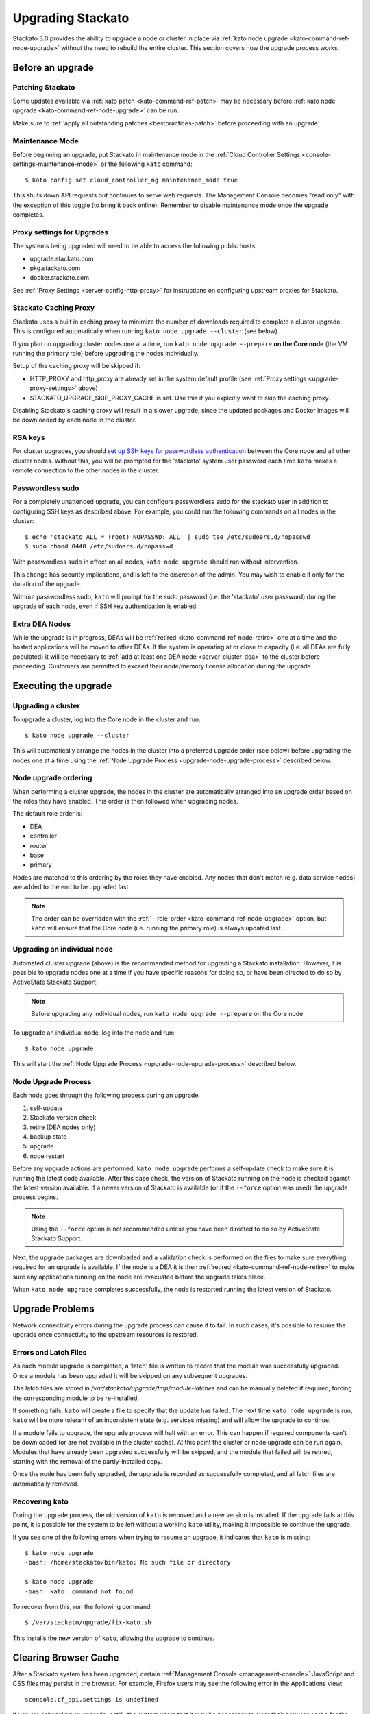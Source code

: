 .. _upgrade:

.. index:: Upgrading Stackato

.. index:: kato upgrade

Upgrading Stackato
==================

Stackato 3.0 provides the ability to upgrade a node or cluster in place
via :ref:`kato node upgrade <kato-command-ref-node-upgrade>` without the
need to rebuild the entire cluster. This section covers how the upgrade
process works.


Before an upgrade
-----------------

Patching Stackato
^^^^^^^^^^^^^^^^^

Some updates available via :ref:`kato patch <kato-command-ref-patch>`
may be necessary before :ref:`kato node upgrade
<kato-command-ref-node-upgrade>` can be run.

Make sure to :ref:`apply all outstanding patches <bestpractices-patch>`
before proceeding with an upgrade.

Maintenance Mode
^^^^^^^^^^^^^^^^

Before beginning an upgrade, put Stackato in maintenance mode in the
:ref:`Cloud Controller Settings <console-settings-maintenance-mode>` or
the following ``kato`` command::

    $ kato config set cloud_controller_ng maintenance_mode true

This shuts down API requests but continues to serve web requests. The
Management Console becomes "read only" with the exception of this toggle
(to bring it back online). Remember to disable maintenance mode once the
upgrade completes.

.. _upgrade-proxy-settings:

Proxy settings for Upgrades
^^^^^^^^^^^^^^^^^^^^^^^^^^^

The systems being upgraded will need to be able to access the following
public hosts:

* upgrade.stackato.com
* pkg.stackato.com
* docker.stackato.com

See :ref:`Proxy Settings <server-config-http-proxy>` for instructions on
configuring upstream proxies for Stackato.


Stackato Caching Proxy
^^^^^^^^^^^^^^^^^^^^^^

Stackato uses a built in caching proxy to minimize the number of
downloads required to complete a cluster upgrade. This is configured
automatically when running ``kato node upgrade --cluster`` (see below).

If you plan on upgrading cluster nodes one at a time, run ``kato node
upgrade --prepare`` **on the Core node** (the VM running the primary
role) before upgrading the nodes individually.

Setup of the caching proxy will be skipped if:

* HTTP_PROXY and http_proxy are already set in the system default
  profile (see :ref:`Proxy settings <upgrade-proxy-settings>` above)
* STACKATO_UPGRADE_SKIP_PROXY_CACHE is set. Use this if you explcitly
  want to skip the caching proxy.

Disabling Stackato's caching proxy will result in a slower upgrade,
since the updated packages and Docker images will be downloaded by each
node in the cluster. 


RSA keys
^^^^^^^^

For cluster upgrades, you should `set up SSH keys for passwordless
authentication
<https://help.ubuntu.com/community/SSH/OpenSSH/Configuring#disable-password-authentication>`__
between the Core node and all other cluster nodes. Without this, you
will be prompted for the 'stackato' system user password each time
``kato`` makes a remote connection to the other nodes in the cluster. 


Passwordless sudo
^^^^^^^^^^^^^^^^^

For a completely unattended upgrade, you can configure passwordless sudo
for the stackato user in addition to configuring SSH keys as described
above. For example, you could run the following commands on all nodes in
the cluster::

  $ echo 'stackato ALL = (root) NOPASSWD: ALL' | sudo tee /etc/sudoers.d/nopasswd
  $ sudo chmod 0440 /etc/sudoers.d/nopasswd

With passwordless sudo in effect on all nodes, ``kato node upgrade``
should run without intervention.

This change has security implications, and is left to the discretion of
the admin. You may wish to enable it only for the duration of the
upgrade.

Without passwordless sudo, ``kato`` will prompt for the sudo password
(i.e. the 'stackato' user password) during the upgrade of each node,
even if SSH key authentication is enabled.


Extra DEA Nodes
^^^^^^^^^^^^^^^

While the upgrade is in progress, DEAs will be :ref:`retired
<kato-command-ref-node-retire>` one at a time and the hosted
applications will be moved to other DEAs. If the system is operating at
or close to capacity (i.e. all DEAs are fully populated) it will be
necessary to :ref:`add at least one DEA node <server-cluster-dea>` to
the cluster before proceeding. Customers are permitted to exceed their
node/memory license allocation during the upgrade.


Executing the upgrade
---------------------


Upgrading a cluster
^^^^^^^^^^^^^^^^^^^

To upgrade a cluster, log into the Core node in the cluster and run::

  $ kato node upgrade --cluster
  
This will automatically arrange the nodes in the cluster into a
preferred upgrade order (see below) before upgrading the nodes one at a
time using the :ref:`Node Upgrade Process
<upgrade-node-upgrade-process>` described below.

Node upgrade ordering
^^^^^^^^^^^^^^^^^^^^^

When performing a cluster upgrade, the nodes in the cluster are
automatically arranged into an upgrade order based on the roles they
have enabled. This order is then followed when upgrading nodes.

The default role order is:

* DEA
* controller
* router
* base
* primary

Nodes are matched to this ordering by the roles they have enabled. Any
nodes that don't match (e.g. data service nodes) are added to the end to
be upgraded last.

.. note::
  The order can be overridden with the :ref:`--role-order
  <kato-command-ref-node-upgrade>` option, but ``kato`` will ensure that
  the Core node (i.e. running the primary role) is always updated last. 

Upgrading an individual node
^^^^^^^^^^^^^^^^^^^^^^^^^^^^

Automated cluster upgrade (above) is the recommended method for
upgrading a Stackato installation. However, it is possible to upgrade
nodes one at a time if you have specific reasons for doing so, or have
been directed to do so by ActiveState Stackato Support.

.. note::
  Before upgrading any individual nodes, run ``kato node upgrade
  --prepare`` on the Core node.

To upgrade an individual node, log into the node and run::

  $ kato node upgrade
  
This will start the :ref:`Node Upgrade Process
<upgrade-node-upgrade-process>` described below.


.. _upgrade-node-upgrade-process:

Node Upgrade Process
^^^^^^^^^^^^^^^^^^^^

Each node goes through the following process during an upgrade.

#. self-update
#. Stackato version check
#. retire (DEA nodes only)
#. backup state
#. upgrade
#. node restart

Before any upgrade actions are performed, ``kato node upgrade`` performs
a self-update check to make sure it is running the latest code
available. After this base check, the version of Stackato running on the
node is checked against the latest version available. If a newer version
of Stackato is available (or if the ``--force`` option was used) the
upgrade process begins.

.. note::
  Using the ``--force`` option is not recommended unless you have been
  directed to do so by ActiveState Stackato Support.

Next, the upgrade packages are downloaded and a validation check is
performed on the files to make sure everything required for an upgrade
is available. If the node is a DEA it is then :ref:`retired
<kato-command-ref-node-retire>` to make sure any applications running on
the node are evacuated before the upgrade takes place.

When ``kato node upgrade`` completes successfully, the node is restarted
running the latest version of Stackato.


Upgrade Problems
----------------

Network connectivity errors during the upgrade process can cause it to
fail. In such cases, it's possible to resume the upgrade once
connectivity to the upstream resources is restored.


Errors and Latch Files
^^^^^^^^^^^^^^^^^^^^^^

As each module upgrade is completed, a 'latch' file is written to record
that the module was successfully upgraded. Once a module has been
upgraded it will be skipped on any subsequent upgrades. 

The latch files are stored in */var/stackato/upgrade/tmp/module-latches*
and can be manually deleted if required, forcing the corresponding
module to be re-installed.

If something fails, ``kato`` will create a file to specify that the
update has failed. The next time ``kato node upgrade`` is run, ``kato``
will be more tolerant of an inconsistent state (e.g. services missing)
and will allow the upgrade to continue.

If a module fails to upgrade, the upgrade process will halt with an
error. This can happen if required components can't be downloaded (or
are not available in the cluster cache). At this point the cluster or
node upgrade can be run again. Modules that have already been upgraded
successfully will be skipped, and the module that failed will be
retried, starting with the removal of the partly-installed copy.

Once the node has been fully upgraded, the upgrade is recorded as
successfully completed, and all latch files are automatically removed.


Recovering kato
^^^^^^^^^^^^^^^

During the upgrade process, the old version of ``kato`` is removed and a
new version is installed. If the upgrade fails at this point, it is
possible for the system to be left without a working ``kato`` utility,
making it impossible to continue the upgrade.

If you see one of the following errors when trying to resume an upgrade,
it indicates that ``kato`` is missing::

  $ kato node upgrade
  -bash: /home/stackato/bin/kato: No such file or directory

  $ kato node upgrade
  -bash: kato: command not found

To recover from this, run the following command::

  $ /var/stackato/upgrade/fix-kato.sh

This installs the new version of ``kato``, allowing the upgrade to
continue.


Clearing Browser Cache
----------------------

After a Stackato system has been upgraded, certain :ref:`Management
Console <management-console>` JavaScript and CSS files may persist in the browser.
For example, Firefox users may see the following error in the
Applications view::

  sconsole.cf_api.settings is undefined

If you are scheduling an upgrade, notify the system users that it may be
necessary to clear their browser cache for the web console (e.g.
"Ctrl+Shift+F5" rather than "F5").

